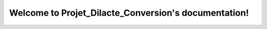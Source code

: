 Welcome to Projet_Dilacte_Conversion's documentation!
=======================================================


.. doxygenfile:: convertisseur.inc
